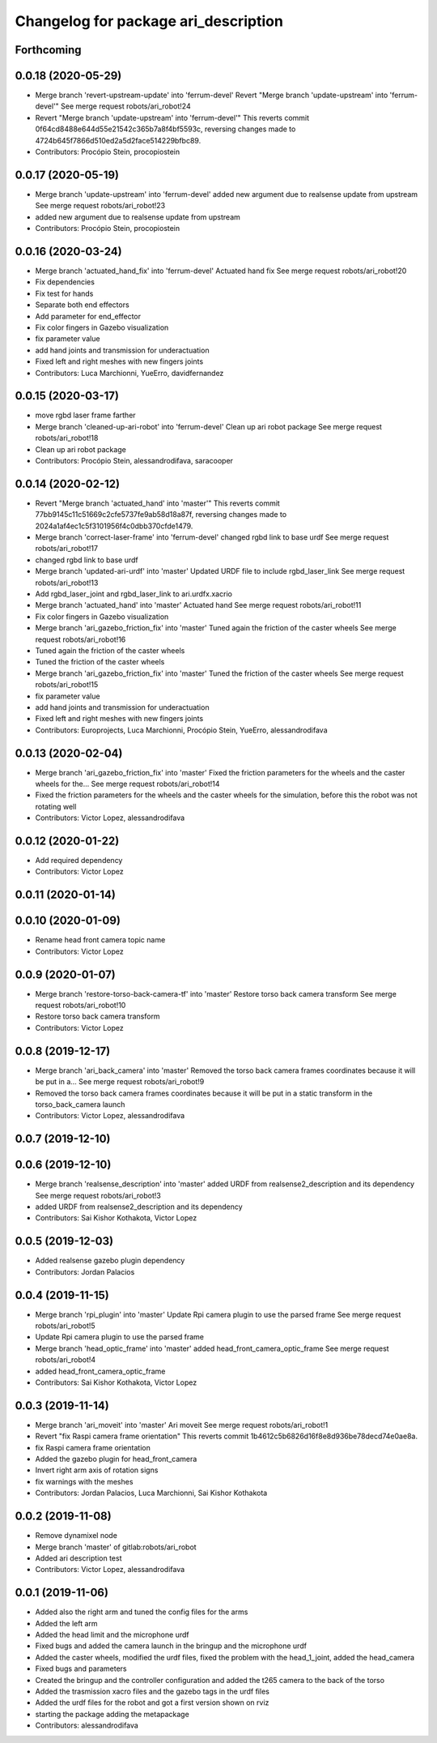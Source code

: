 ^^^^^^^^^^^^^^^^^^^^^^^^^^^^^^^^^^^^^
Changelog for package ari_description
^^^^^^^^^^^^^^^^^^^^^^^^^^^^^^^^^^^^^

Forthcoming
-----------

0.0.18 (2020-05-29)
-------------------
* Merge branch 'revert-upstream-update' into 'ferrum-devel'
  Revert "Merge branch 'update-upstream' into 'ferrum-devel'"
  See merge request robots/ari_robot!24
* Revert "Merge branch 'update-upstream' into 'ferrum-devel'"
  This reverts commit 0f64cd8488e644d55e21542c365b7a8f4bf5593c, reversing
  changes made to 4724b645f7866d510ed2a5d2face514229bfbc89.
* Contributors: Procópio Stein, procopiostein

0.0.17 (2020-05-19)
-------------------
* Merge branch 'update-upstream' into 'ferrum-devel'
  added new argument due to realsense update from upstream
  See merge request robots/ari_robot!23
* added new argument due to realsense update from upstream
* Contributors: Procópio Stein, procopiostein

0.0.16 (2020-03-24)
-------------------
* Merge branch 'actuated_hand_fix' into 'ferrum-devel'
  Actuated hand fix
  See merge request robots/ari_robot!20
* Fix dependencies
* Fix test for hands
* Separate both end effectors
* Add parameter for end_effector
* Fix color fingers in Gazebo visualization
* fix parameter value
* add hand joints and transmission for underactuation
* Fixed left and right meshes with new fingers joints
* Contributors: Luca Marchionni, YueErro, davidfernandez

0.0.15 (2020-03-17)
-------------------
* move rgbd laser frame farther
* Merge branch 'cleaned-up-ari-robot' into 'ferrum-devel'
  Clean up ari robot package
  See merge request robots/ari_robot!18
* Clean up ari robot package
* Contributors: Procópio Stein, alessandrodifava, saracooper

0.0.14 (2020-02-12)
-------------------
* Revert "Merge branch 'actuated_hand' into 'master'"
  This reverts commit 77bb9145c11c51669c2cfe5737fe9ab58d18a87f, reversing
  changes made to 2024a1af4ec1c5f3101956f4c0dbb370cfde1479.
* Merge branch 'correct-laser-frame' into 'ferrum-devel'
  changed rgbd link to base urdf
  See merge request robots/ari_robot!17
* changed rgbd link to base urdf
* Merge branch 'updated-ari-urdf' into 'master'
  Updated URDF file to include rgbd_laser_link
  See merge request robots/ari_robot!13
* Add rgbd_laser_joint and rgbd_laser_link to ari.urdfx.xacrio
* Merge branch 'actuated_hand' into 'master'
  Actuated hand
  See merge request robots/ari_robot!11
* Fix color fingers in Gazebo visualization
* Merge branch 'ari_gazebo_friction_fix' into 'master'
  Tuned again the friction of the caster wheels
  See merge request robots/ari_robot!16
* Tuned again the friction of the caster wheels
* Tuned the friction of the caster wheels
* Merge branch 'ari_gazebo_friction_fix' into 'master'
  Tuned the friction of the caster wheels
  See merge request robots/ari_robot!15
* fix parameter value
* add hand joints and transmission for underactuation
* Fixed left and right meshes with new fingers joints
* Contributors: Europrojects, Luca Marchionni, Procópio Stein, YueErro, alessandrodifava

0.0.13 (2020-02-04)
-------------------
* Merge branch 'ari_gazebo_friction_fix' into 'master'
  Fixed the friction parameters for the wheels and the caster wheels for the...
  See merge request robots/ari_robot!14
* Fixed the friction parameters for the wheels and the caster wheels for the simulation, before this the robot was not rotating well
* Contributors: Victor Lopez, alessandrodifava

0.0.12 (2020-01-22)
-------------------
* Add required dependency
* Contributors: Victor Lopez

0.0.11 (2020-01-14)
-------------------

0.0.10 (2020-01-09)
-------------------
* Rename head front camera topic name
* Contributors: Victor Lopez

0.0.9 (2020-01-07)
------------------
* Merge branch 'restore-torso-back-camera-tf' into 'master'
  Restore torso back camera transform
  See merge request robots/ari_robot!10
* Restore torso back camera transform
* Contributors: Victor Lopez

0.0.8 (2019-12-17)
------------------
* Merge branch 'ari_back_camera' into 'master'
  Removed the torso back camera frames coordinates because it will be put in a...
  See merge request robots/ari_robot!9
* Removed the torso back camera frames coordinates because it will be put in a static transform in the torso_back_camera launch
* Contributors: Victor Lopez, alessandrodifava

0.0.7 (2019-12-10)
------------------

0.0.6 (2019-12-10)
------------------
* Merge branch 'realsense_description' into 'master'
  added URDF from realsense2_description and its dependency
  See merge request robots/ari_robot!3
* added URDF from realsense2_description and its dependency
* Contributors: Sai Kishor Kothakota, Victor Lopez

0.0.5 (2019-12-03)
------------------
* Added realsense gazebo plugin dependency
* Contributors: Jordan Palacios

0.0.4 (2019-11-15)
------------------
* Merge branch 'rpi_plugin' into 'master'
  Update Rpi camera plugin to use the parsed frame
  See merge request robots/ari_robot!5
* Update Rpi camera plugin to use the parsed frame
* Merge branch 'head_optic_frame' into 'master'
  added head_front_camera_optic_frame
  See merge request robots/ari_robot!4
* added head_front_camera_optic_frame
* Contributors: Sai Kishor Kothakota, Victor Lopez

0.0.3 (2019-11-14)
------------------
* Merge branch 'ari_moveit' into 'master'
  Ari moveit
  See merge request robots/ari_robot!1
* Revert "fix Raspi camera frame orientation"
  This reverts commit 1b4612c5b6826d16f8e8d936be78decd74e0ae8a.
* fix Raspi camera frame orientation
* Added the gazebo plugin for head_front_camera
* Invert right arm axis of rotation signs
* fix warnings with the meshes
* Contributors: Jordan Palacios, Luca Marchionni, Sai Kishor Kothakota

0.0.2 (2019-11-08)
------------------
* Remove dynamixel node
* Merge branch 'master' of gitlab:robots/ari_robot
* Added ari description test
* Contributors: Victor Lopez, alessandrodifava

0.0.1 (2019-11-06)
------------------
* Added also the right arm and tuned the config files for the arms
* Added the left arm
* Added the head limit and the microphone urdf
* Fixed bugs and added the camera launch in the bringup and the microphone urdf
* Added the caster wheels, modified the urdf files, fixed the problem with the head_1_joint, added the head_camera
* Fixed bugs and parameters
* Created the bringup and the controller configuration and added the t265 camera to the back of the torso
* Added the trasmission xacro files and the gazebo tags in the urdf files
* Added the urdf files for the robot and got a first version shown on rviz
* starting the package adding the metapackage
* Contributors: alessandrodifava
